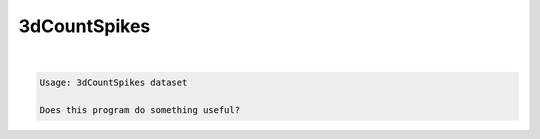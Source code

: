 *************
3dCountSpikes
*************

.. _3dCountSpikes:

.. contents:: 
    :depth: 4 

| 

.. code-block:: none

    Usage: 3dCountSpikes dataset
    
    Does this program do something useful?
